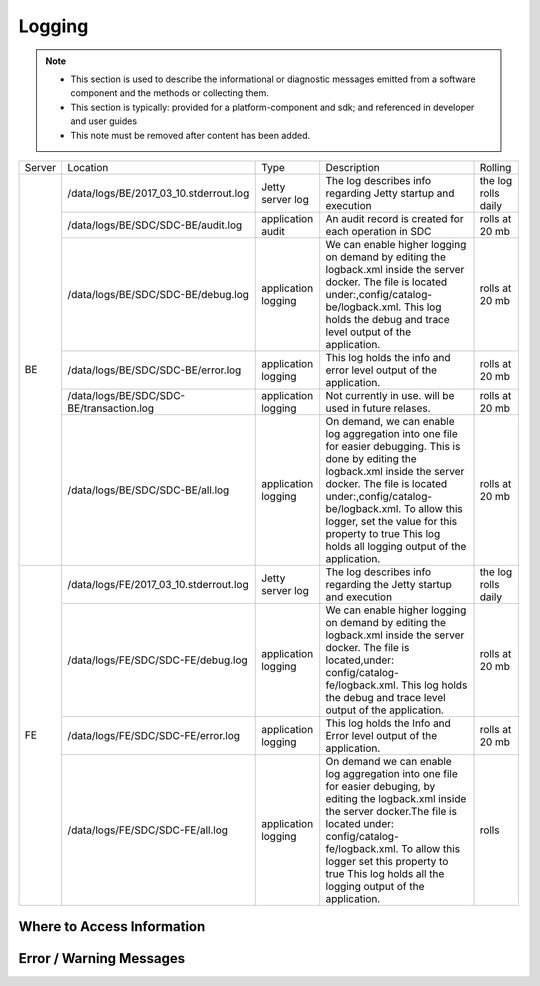 .. This work is licensed under a Creative Commons Attribution 4.0 International License.
.. http://creativecommons.org/licenses/by/4.0

Logging
=======

.. note::
   * This section is used to describe the informational or diagnostic messages emitted from 
     a software component and the methods or collecting them.
   
   * This section is typically: provided for a platform-component and sdk; and
     referenced in developer and user guides
   
   * This note must be removed after content has been added.

+--------+------------------------------------------+---------------------+-------------------------------------------------------------------------------------------------------------------------------------------------------------------------------------------+---------------------+
| Server | Location                                 | Type                | Description                                                                                                                                                                               | Rolling             |
+--------+------------------------------------------+---------------------+-------------------------------------------------------------------------------------------------------------------------------------------------------------------------------------------+---------------------+
| BE     | /data/logs/BE/2017_03_10.stderrout.log   | Jetty server log    | The log describes info regarding Jetty startup and execution                                                                                                                              | the log rolls daily |
+        +------------------------------------------+---------------------+-------------------------------------------------------------------------------------------------------------------------------------------------------------------------------------------+---------------------+
|        | /data/logs/BE/SDC/SDC-BE/audit.log       | application audit   | An audit record is created for each operation in SDC                                                                                                                                      | rolls at 20 mb      |
+        +------------------------------------------+---------------------+-------------------------------------------------------------------------------------------------------------------------------------------------------------------------------------------+---------------------+
|        | /data/logs/BE/SDC/SDC-BE/debug.log       | application logging | We can enable higher logging on demand by editing the logback.xml inside the server docker.                                                                                               | rolls at 20 mb      |
|        |                                          |                     | The file is located under:,config/catalog-be/logback.xml.                                                                                                                                 |                     |
|        |                                          |                     | This log holds the debug and trace level output of the application.                                                                                                                       |                     |
+        +------------------------------------------+---------------------+-------------------------------------------------------------------------------------------------------------------------------------------------------------------------------------------+---------------------+
|        | /data/logs/BE/SDC/SDC-BE/error.log       | application logging | This log holds the info and error level output of the application.                                                                                                                        | rolls at 20 mb      |
+        +------------------------------------------+---------------------+-------------------------------------------------------------------------------------------------------------------------------------------------------------------------------------------+---------------------+
|        | /data/logs/BE/SDC/SDC-BE/transaction.log | application logging | Not currently in use. will be used in future relases.                                                                                                                                     | rolls at 20 mb      |
+        +------------------------------------------+---------------------+-------------------------------------------------------------------------------------------------------------------------------------------------------------------------------------------+---------------------+
|        | /data/logs/BE/SDC/SDC-BE/all.log         | application logging | On demand, we can enable log aggregation into one file for easier debugging. This is done by editing the logback.xml inside the server docker.                                            | rolls at 20 mb      |
|        |                                          |                     | The file is located under:,config/catalog-be/logback.xml.                                                                                                                                 |                     |
|        |                                          |                     | To allow this logger, set the value for this property to true This log holds all logging output of the application.                                                                       |                     |
+--------+------------------------------------------+---------------------+-------------------------------------------------------------------------------------------------------------------------------------------------------------------------------------------+---------------------+
| FE     | /data/logs/FE/2017_03_10.stderrout.log   |  Jetty server log   | The log describes info regarding the Jetty startup and execution                                                                                                                          | the log rolls daily |
+        +------------------------------------------+---------------------+-------------------------------------------------------------------------------------------------------------------------------------------------------------------------------------------+---------------------+
|        | /data/logs/FE/SDC/SDC-FE/debug.log       | application logging | We can enable higher logging on demand by editing the logback.xml inside the server docker.                                                                                               | rolls at 20 mb      |
|        |                                          |                     | The file is located,under: config/catalog-fe/logback.xml.                                                                                                                                 |                     |
|        |                                          |                     | This log holds the debug and trace level output of the application.                                                                                                                       |                     |
+        +------------------------------------------+---------------------+-------------------------------------------------------------------------------------------------------------------------------------------------------------------------------------------+---------------------+
|        | /data/logs/FE/SDC/SDC-FE/error.log       | application logging | This log holds the Info and Error level output of the application.                                                                                                                        | rolls at 20 mb      |
+        +------------------------------------------+---------------------+-------------------------------------------------------------------------------------------------------------------------------------------------------------------------------------------+---------------------+
|        | /data/logs/FE/SDC/SDC-FE/all.log         | application logging | On demand we can enable log aggregation into one file for easier debuging, by editing the logback.xml inside the server docker.The file is located under: config/catalog-fe/logback.xml.  | rolls               |
|        |                                          |                     | To allow this logger set this property to true                                                                                                                                            |                     |
|        |                                          |                     | This log holds all the logging output of the application.                                                                                                                                 |                     |
+--------+------------------------------------------+---------------------+-------------------------------------------------------------------------------------------------------------------------------------------------------------------------------------------+---------------------+


Where to Access Information
---------------------------


Error / Warning Messages
------------------------
